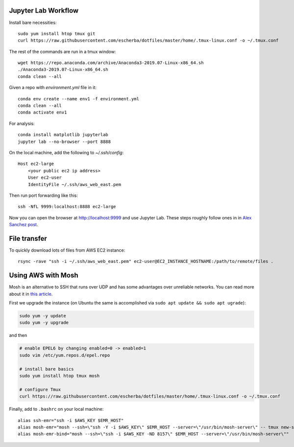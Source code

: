 Jupyter Lab Workflow
--------------------

Install bare necessities::

    sudo yum install htop tmux git
    curl https://raw.githubusercontent.com/escherba/dotfiles/master/home/.tmux-linux.conf -o ~/.tmux.conf

The rest of the commands are run in a tmux window::

    wget https://repo.anaconda.com/archive/Anaconda3-2019.07-Linux-x86_64.sh
    ./Anaconda3-2019.07-Linux-x86_64.sh
    conda clean --all
    
Given a repo with `environment.yml` file in it::

    conda env create --name env1 -f environment.yml
    conda clean --all
    conda activate env1
    
For analysis::

    conda install matplotlib jupyterlab
    jupyter lab --no-browser --port 8888
    
On the local machine, add the following to `~/.ssh/config`::

    Host ec2-large
        <your public ec2 ip address>
        User ec2-user
        IdentityFile ~/.ssh/aws_web_east.pem

Then run port forwarding like this::

    ssh -NfL 9999:localhost:8888 ec2-large
    
Now you can open the browser at http://localhost:9999 and use Jupyter Lab. These steps roughly follow ones in in `Alex Sanchez post`_.

File transfer
-------------

To quickly download lots of files from AWS EC2 instance::

    rsync -rave "ssh -i ~/.ssh/aws_web_east.pem" ec2-user@EC2_INSTANCE_HOSTNAME:/path/to/remote/files .


Using AWS with Mosh
-------------------

Mosh is an alternative to SSH that runs over UDP and has some advantages over unreliable networks. You can read more about it in `this article`_.


First we upgrade the instance (on Ubuntu the same is accomplished via ``sudo apt update && sudo apt ugrade``):

.. code-block:: bash

    sudo yum -y update
    sudo yum -y upgrade

and then

.. code-block:: bash

    # enable EPEL6 by changing enabled=0 -> enabled=1
    sudo vim /etc/yum.repos.d/epel.repo

    # install bare basics
    sudo yum install htop tmux mosh

    # configure Tmux
    curl https://raw.githubusercontent.com/escherba/dotfiles/master/home/.tmux-linux.conf -o ~/.tmux.conf

Finally, add to ``.bashrc`` on your local machine::

    alias ssh-emr="ssh -i $AWS_KEY $EMR_HOST"
    alias mosh-emr="mosh --ssh=\"ssh -Y -i $AWS_KEY\" $EMR_HOST --server=\"/usr/bin/mosh-server\" -- tmux new-session -A -s main"
    alias mosh-emr-bind="mosh --ssh=\"ssh -i $AWS_KEY -ND 8157\" $EMR_HOST --server=\"/usr/bin/mosh-server\""


.. _Alex Sanchez post: https://medium.com/@alexjsanchez/python-3-notebooks-on-aws-ec2-in-15-mostly-easy-steps-2ec5e662c6c6
.. _this article: http://linuxpitstop.com/ssh-vs-mosh/
